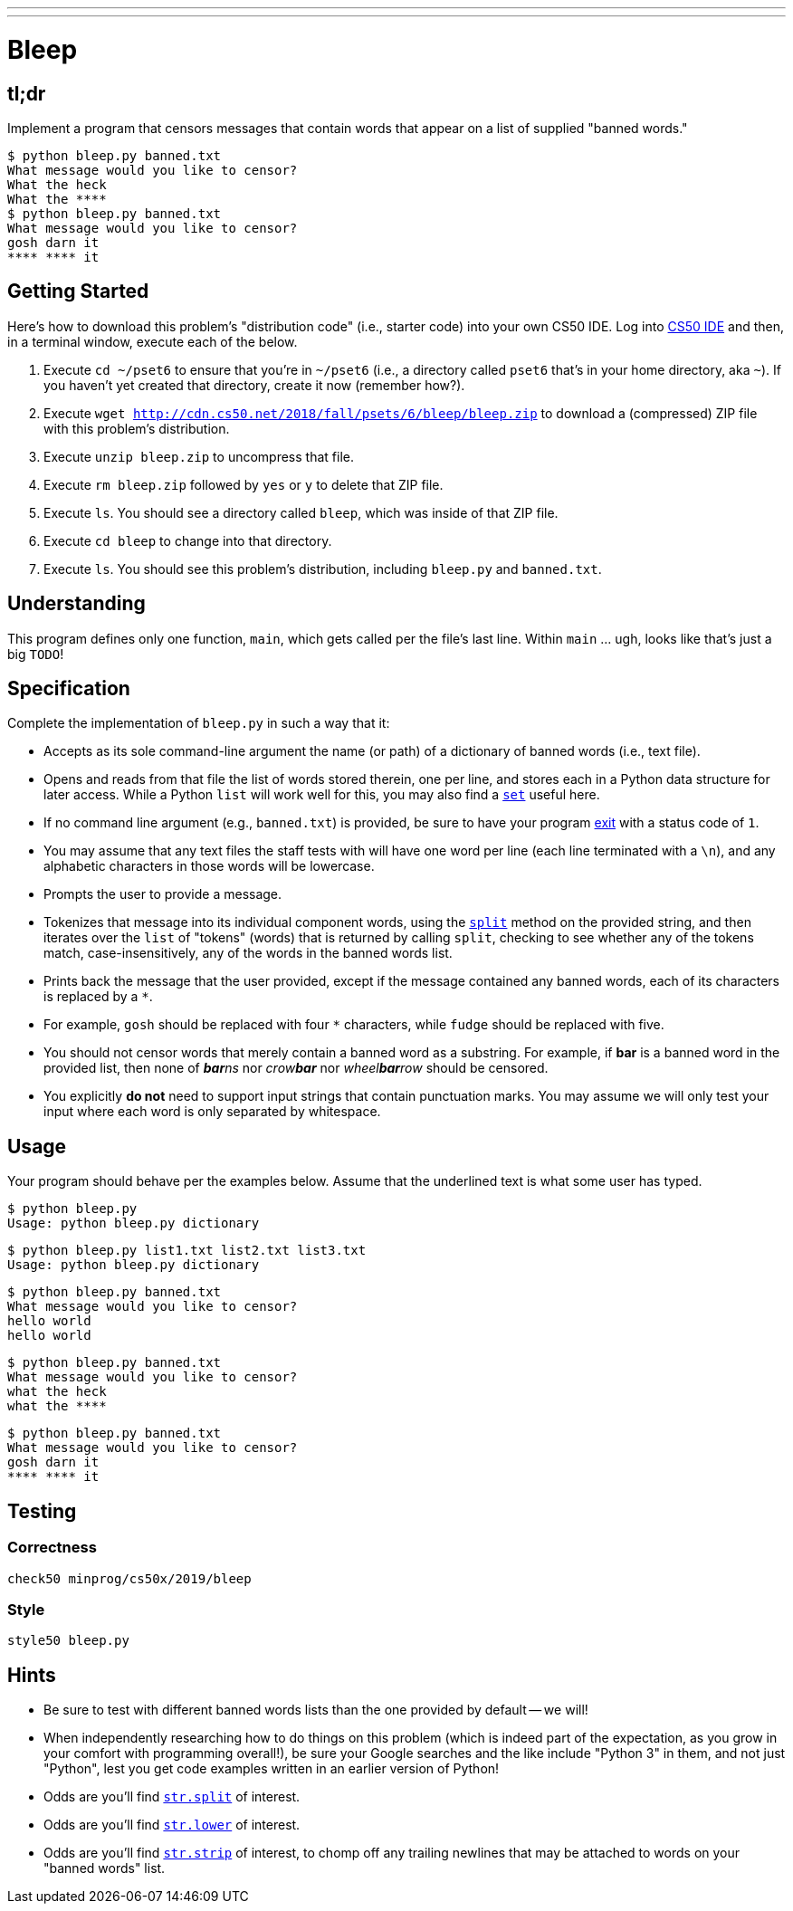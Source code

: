 ---
---

= Bleep

== tl;dr

Implement a program that censors messages that contain words that appear on a list of supplied "banned words."

[source,subs=quotes]
----
$ [underline]#python bleep.py banned.txt#
What message would you like to censor?
[underline]#What the heck#
What the &#42;&#42;&#42;&#42;
$ [underline]#python bleep.py banned.txt#
What message would you like to censor?
[underline]#gosh darn it#
&#42;&#42;&#42;&#42; &#42;&#42;&#42;&#42; it
----

== Getting Started

Here's how to download this problem's "distribution code" (i.e., starter code) into your own CS50 IDE. Log into link:https://cs50.io/[CS50 IDE] and then, in a terminal window, execute each of the below.

1. Execute `cd ~/pset6` to ensure that you're in `~/pset6` (i.e., a directory called `pset6` that's in your home directory, aka `~`). If you haven't yet created that directory, create it now (remember how?).
1. Execute `wget http://cdn.cs50.net/2018/fall/psets/6/bleep/bleep.zip` to download a (compressed) ZIP file with this problem's distribution.
1. Execute `unzip bleep.zip` to uncompress that file.
1. Execute `rm bleep.zip` followed by `yes` or `y` to delete that ZIP file.
1. Execute `ls`. You should see a directory called `bleep`, which was inside of that ZIP file.
1. Execute `cd bleep` to change into that directory.
1. Execute `ls`. You should see this problem's distribution, including `bleep.py` and `banned.txt`.

== Understanding

This program defines only one function, `main`, which gets called per the file's last line. Within `main` ... ugh, looks like that's just a big `TODO`!

== Specification

Complete the implementation of `bleep.py` in such a way that it:

* Accepts as its sole command-line argument the name (or path) of a dictionary of banned words (i.e., text file).
* Opens and reads from that file the list of words stored therein, one per line, and stores each in a Python data structure for later access. While a Python `list` will work well for this, you may also find a link:https://docs.python.org/3/tutorial/datastructures.html#sets[`set`] useful here.
  * If no command line argument (e.g., `banned.txt`) is provided, be sure to have your program link:https://docs.python.org/3/library/sys.html#sys.exit[exit] with a status code of `1`.
  * You may assume that any text files the staff tests with will have one word per line (each line terminated with a `\n`), and any alphabetic characters in those words will be lowercase.
* Prompts the user to provide a message.
* Tokenizes that message into its individual component words, using the link:https://docs.python.org/3/library/stdtypes.html#str.split[`split`] method on the provided string, and then iterates over the `list` of "tokens" (words) that is returned by calling `split`, checking to see whether any of the tokens match, case-insensitively, any of the words in the banned words list.
* Prints back the message that the user provided, except if the message contained any banned words, each of its characters is replaced by a `*`.
  * For example, `gosh` should be replaced with four `*` characters, while `fudge` should be replaced with five.
* You should not censor words that merely contain a banned word as a substring. For example, if **bar** is a banned word in the provided list, then none of __**bar**ns__ nor __crow**bar**__ nor __wheel**bar**row__ should be censored.
* You explicitly **do not** need to support input strings that contain punctuation marks. You may assume we will only test your input where each word is only separated by whitespace.

== Usage

Your program should behave per the examples below. Assume that the underlined text is what some user has typed.

[source,subs=quotes]
----
$ [underline]#python bleep.py#
Usage: python bleep.py dictionary
----

[source,subs=quotes]
----
$ [underline]#python bleep.py list1.txt list2.txt list3.txt#
Usage: python bleep.py dictionary
----

[source,subs=quotes]
----
$ [underline]#python bleep.py banned.txt#
What message would you like to censor?
[underline]#hello world#
hello world
----

[source,subs=quotes]
----
$ [underline]#python bleep.py banned.txt#
What message would you like to censor?
[underline]#what the heck#
what the &#42;&#42;&#42;&#42;
----

[source,subs=quotes]
----
$ [underline]#python bleep.py banned.txt#
What message would you like to censor?
[underline]#gosh darn it#
&#42;&#42;&#42;&#42; &#42;&#42;&#42;&#42; it
----

== Testing

=== Correctness

[source]
----
check50 minprog/cs50x/2019/bleep
----

=== Style

[source]
----
style50 bleep.py
----

== Hints

* Be sure to test with different banned words lists than the one provided by default -- we will!
* When independently researching how to do things on this problem (which is indeed part of the expectation, as you grow in your comfort with programming overall!), be sure your Google searches and the like include "Python 3" in them, and not just "Python", lest you get code examples written in an earlier version of Python!
* Odds are you'll find https://docs.python.org/3/library/stdtypes.html#str.split[`str.split`] of interest.
* Odds are you'll find https://docs.python.org/3/library/stdtypes.html#str.lower[`str.lower`] of interest.
* Odds are you'll find https://docs.python.org/3/library/stdtypes.html#str.strip[`str.strip`] of interest, to chomp off any trailing newlines that may be attached to words on your "banned words" list.
